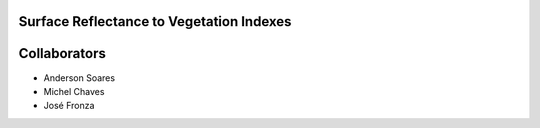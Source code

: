 Surface Reflectance to Vegetation Indexes
=========================================


Collaborators
=============

- Anderson Soares
- Michel Chaves
- José Fronza
